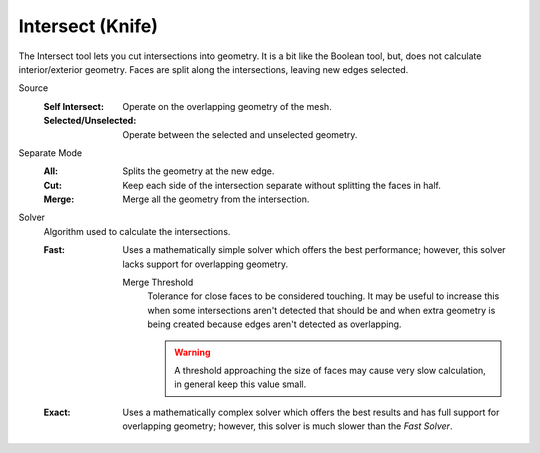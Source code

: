 .. _bpy.ops.mesh.intersect:

*****************
Intersect (Knife)
*****************

.. reference::

   :Mode:      Edit Mode
   :Menu:      :menuselection:`Face --> Intersect (Knife)`

The Intersect tool lets you cut intersections into geometry.
It is a bit like the Boolean tool, but, does not calculate interior/exterior geometry.
Faces are split along the intersections, leaving new edges selected.

Source
   :Self Intersect: Operate on the overlapping geometry of the mesh.
   :Selected/Unselected: Operate between the selected and unselected geometry.

Separate Mode
   :All: Splits the geometry at the new edge.
   :Cut: Keep each side of the intersection separate without splitting the faces in half.
   :Merge: Merge all the geometry from the intersection.

Solver
   Algorithm used to calculate the intersections.

   :Fast:
      Uses a mathematically simple solver which offers the best performance;
      however, this solver lacks support for overlapping geometry.

      Merge Threshold
         Tolerance for close faces to be considered touching.
         It may be useful to increase this when some intersections aren't detected that should be and
         when extra geometry is being created because edges aren't detected as overlapping.

         .. warning::

            A threshold approaching the size of faces may cause very slow calculation,
            in general keep this value small.

   :Exact:
      Uses a mathematically complex solver which offers the best results
      and has full support for overlapping geometry;
      however, this solver is much slower than the *Fast Solver*.
